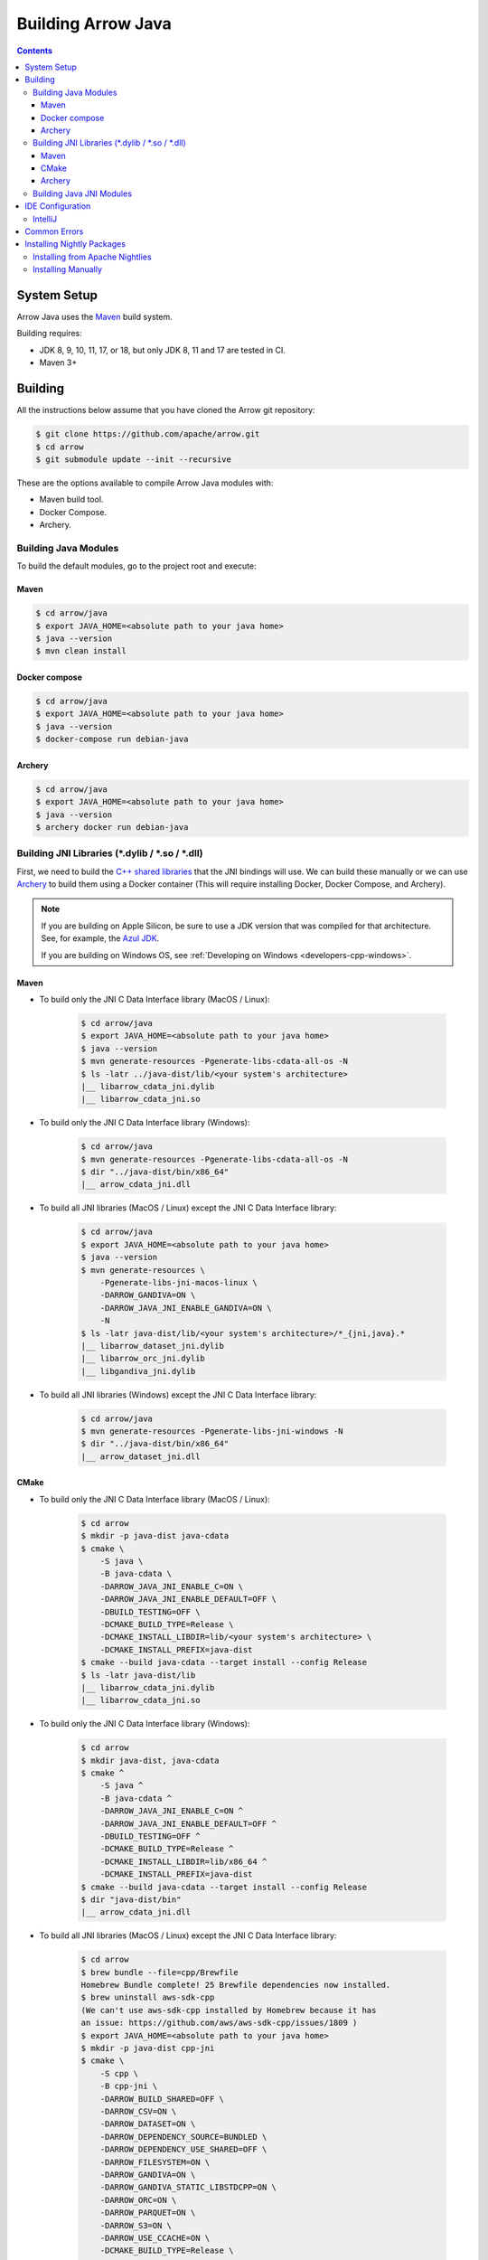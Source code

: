 .. Licensed to the Apache Software Foundation (ASF) under one
.. or more contributor license agreements.  See the NOTICE file
.. distributed with this work for additional information
.. regarding copyright ownership.  The ASF licenses this file
.. to you under the Apache License, Version 2.0 (the
.. "License"); you may not use this file except in compliance
.. with the License.  You may obtain a copy of the License at

..   http://www.apache.org/licenses/LICENSE-2.0

.. Unless required by applicable law or agreed to in writing,
.. software distributed under the License is distributed on an
.. "AS IS" BASIS, WITHOUT WARRANTIES OR CONDITIONS OF ANY
.. KIND, either express or implied.  See the License for the
.. specific language governing permissions and limitations
.. under the License.

.. highlight:: console

.. _building-arrow-java:

===================
Building Arrow Java
===================

.. contents::

System Setup
============

Arrow Java uses the `Maven <https://maven.apache.org/>`_ build system.

Building requires:

* JDK 8, 9, 10, 11, 17, or 18, but only JDK 8, 11 and 17 are tested in CI.
* Maven 3+

Building
========

All the instructions below assume that you have cloned the Arrow git
repository:

.. code-block::

    $ git clone https://github.com/apache/arrow.git
    $ cd arrow
    $ git submodule update --init --recursive

These are the options available to compile Arrow Java modules with:

* Maven build tool.
* Docker Compose.
* Archery.

Building Java Modules
---------------------

To build the default modules, go to the project root and execute:

Maven
~~~~~

.. code-block::

    $ cd arrow/java
    $ export JAVA_HOME=<absolute path to your java home>
    $ java --version
    $ mvn clean install

Docker compose
~~~~~~~~~~~~~~

.. code-block::

    $ cd arrow/java
    $ export JAVA_HOME=<absolute path to your java home>
    $ java --version
    $ docker-compose run debian-java

Archery
~~~~~~~

.. code-block::

    $ cd arrow/java
    $ export JAVA_HOME=<absolute path to your java home>
    $ java --version
    $ archery docker run debian-java

Building JNI Libraries (\*.dylib / \*.so / \*.dll)
--------------------------------------------------

First, we need to build the `C++ shared libraries`_ that the JNI bindings will use.
We can build these manually or we can use `Archery`_ to build them using a Docker container
(This will require installing Docker, Docker Compose, and Archery).

.. note::
   If you are building on Apple Silicon, be sure to use a JDK version that was compiled
   for that architecture. See, for example, the `Azul JDK <https://www.azul.com/downloads/?os=macos&architecture=arm-64-bit&package=jdk>`_.

   If you are building on Windows OS, see :ref:`Developing on Windows <developers-cpp-windows>`.

Maven
~~~~~

- To build only the JNI C Data Interface library (MacOS / Linux):

    .. code-block::

        $ cd arrow/java
        $ export JAVA_HOME=<absolute path to your java home>
        $ java --version
        $ mvn generate-resources -Pgenerate-libs-cdata-all-os -N
        $ ls -latr ../java-dist/lib/<your system's architecture>
        |__ libarrow_cdata_jni.dylib
        |__ libarrow_cdata_jni.so

- To build only the JNI C Data Interface library (Windows):

    .. code-block::

        $ cd arrow/java
        $ mvn generate-resources -Pgenerate-libs-cdata-all-os -N
        $ dir "../java-dist/bin/x86_64"
        |__ arrow_cdata_jni.dll

- To build all JNI libraries (MacOS / Linux) except the JNI C Data Interface library:

    .. code-block::

        $ cd arrow/java
        $ export JAVA_HOME=<absolute path to your java home>
        $ java --version
        $ mvn generate-resources \
            -Pgenerate-libs-jni-macos-linux \
            -DARROW_GANDIVA=ON \
            -DARROW_JAVA_JNI_ENABLE_GANDIVA=ON \
            -N
        $ ls -latr java-dist/lib/<your system's architecture>/*_{jni,java}.*
        |__ libarrow_dataset_jni.dylib
        |__ libarrow_orc_jni.dylib
        |__ libgandiva_jni.dylib

- To build all JNI libraries (Windows) except the JNI C Data Interface library:

    .. code-block::

        $ cd arrow/java
        $ mvn generate-resources -Pgenerate-libs-jni-windows -N
        $ dir "../java-dist/bin/x86_64"
        |__ arrow_dataset_jni.dll

CMake
~~~~~

- To build only the JNI C Data Interface library (MacOS / Linux):

    .. code-block::

        $ cd arrow
        $ mkdir -p java-dist java-cdata
        $ cmake \
            -S java \
            -B java-cdata \
            -DARROW_JAVA_JNI_ENABLE_C=ON \
            -DARROW_JAVA_JNI_ENABLE_DEFAULT=OFF \
            -DBUILD_TESTING=OFF \
            -DCMAKE_BUILD_TYPE=Release \
            -DCMAKE_INSTALL_LIBDIR=lib/<your system's architecture> \
            -DCMAKE_INSTALL_PREFIX=java-dist
        $ cmake --build java-cdata --target install --config Release
        $ ls -latr java-dist/lib
        |__ libarrow_cdata_jni.dylib
        |__ libarrow_cdata_jni.so

- To build only the JNI C Data Interface library (Windows):

    .. code-block::

        $ cd arrow
        $ mkdir java-dist, java-cdata
        $ cmake ^
            -S java ^
            -B java-cdata ^
            -DARROW_JAVA_JNI_ENABLE_C=ON ^
            -DARROW_JAVA_JNI_ENABLE_DEFAULT=OFF ^
            -DBUILD_TESTING=OFF ^
            -DCMAKE_BUILD_TYPE=Release ^
            -DCMAKE_INSTALL_LIBDIR=lib/x86_64 ^
            -DCMAKE_INSTALL_PREFIX=java-dist
        $ cmake --build java-cdata --target install --config Release
        $ dir "java-dist/bin"
        |__ arrow_cdata_jni.dll

- To build all JNI libraries (MacOS / Linux) except the JNI C Data Interface library:

    .. code-block::

        $ cd arrow
        $ brew bundle --file=cpp/Brewfile
        Homebrew Bundle complete! 25 Brewfile dependencies now installed.
        $ brew uninstall aws-sdk-cpp
        (We can't use aws-sdk-cpp installed by Homebrew because it has
        an issue: https://github.com/aws/aws-sdk-cpp/issues/1809 )
        $ export JAVA_HOME=<absolute path to your java home>
        $ mkdir -p java-dist cpp-jni
        $ cmake \
            -S cpp \
            -B cpp-jni \
            -DARROW_BUILD_SHARED=OFF \
            -DARROW_CSV=ON \
            -DARROW_DATASET=ON \
            -DARROW_DEPENDENCY_SOURCE=BUNDLED \
            -DARROW_DEPENDENCY_USE_SHARED=OFF \
            -DARROW_FILESYSTEM=ON \
            -DARROW_GANDIVA=ON \
            -DARROW_GANDIVA_STATIC_LIBSTDCPP=ON \
            -DARROW_ORC=ON \
            -DARROW_PARQUET=ON \
            -DARROW_S3=ON \
            -DARROW_USE_CCACHE=ON \
            -DCMAKE_BUILD_TYPE=Release \
            -DCMAKE_INSTALL_LIBDIR=lib/<your system's architecture> \
            -DCMAKE_INSTALL_PREFIX=java-dist \
            -DCMAKE_UNITY_BUILD=ON
        $ cmake --build cpp-jni --target install --config Release
        $ cmake \
            -S java \
            -B java-jni \
            -DARROW_JAVA_JNI_ENABLE_C=OFF \
            -DARROW_JAVA_JNI_ENABLE_DEFAULT=ON \
            -DBUILD_TESTING=OFF \
            -DCMAKE_BUILD_TYPE=Release \
            -DCMAKE_INSTALL_LIBDIR=lib/<your system's architecture> \
            -DCMAKE_INSTALL_PREFIX=java-dist \
            -DCMAKE_PREFIX_PATH=$PWD/java-dist
        $ cmake --build java-jni --target install --config Release
        $ ls -latr java-dist/lib/<your system's architecture>/*_{jni,java}.*
        |__ libarrow_dataset_jni.dylib
        |__ libarrow_orc_jni.dylib
        |__ libgandiva_jni.dylib

- To build all JNI libraries (Windows) except the JNI C Data Interface library:

    .. code-block::

        $ cd arrow
        $ mkdir java-dist, cpp-jni
        $ cmake ^
            -S cpp ^
            -B cpp-jni ^
            -DARROW_BUILD_SHARED=OFF ^
            -DARROW_CSV=ON ^
            -DARROW_DATASET=ON ^
            -DARROW_DEPENDENCY_USE_SHARED=OFF ^
            -DARROW_FILESYSTEM=ON ^
            -DARROW_ORC=OFF ^
            -DARROW_PARQUET=ON ^
            -DARROW_S3=ON ^
            -DARROW_USE_CCACHE=ON ^
            -DARROW_WITH_BROTLI=ON ^
            -DARROW_WITH_LZ4=ON ^
            -DARROW_WITH_SNAPPY=ON ^
            -DARROW_WITH_ZLIB=ON ^
            -DARROW_WITH_ZSTD=ON ^
            -DCMAKE_BUILD_TYPE=Release ^
            -DCMAKE_INSTALL_LIBDIR=lib/x86_64 ^
            -DCMAKE_INSTALL_PREFIX=java-dist ^
            -DCMAKE_UNITY_BUILD=ON ^
            -GNinja
        $ cd cpp-jni
        $ ninja install
        $ cd ../
        $ cmake ^
            -S java ^
            -B java-jni ^
            -DARROW_JAVA_JNI_ENABLE_C=OFF ^
            -DARROW_JAVA_JNI_ENABLE_DEFAULT=ON ^
            -DARROW_JAVA_JNI_ENABLE_GANDIVA=OFF ^
            -DARROW_JAVA_JNI_ENABLE_ORC=OFF ^
            -DBUILD_TESTING=OFF ^
            -DCMAKE_BUILD_TYPE=Release ^
            -DCMAKE_INSTALL_LIBDIR=lib/x86_64 ^
            -DCMAKE_INSTALL_PREFIX=java-dist ^
            -DCMAKE_PREFIX_PATH=$PWD/java-dist
        $ cmake --build java-jni --target install --config Release
        $ dir "java-dist/bin"
        |__ arrow_dataset_jni.dll

Archery
~~~~~~~

.. code-block::

    $ cd arrow
    $ archery docker run java-jni-manylinux-2014
    $ ls -latr java-dist/<your system's architecture>/
    |__ libarrow_cdata_jni.so
    |__ libarrow_dataset_jni.so
    |__ libarrow_orc_jni.so
    |__ libgandiva_jni.so

Building Java JNI Modules
-------------------------

- To compile the JNI bindings, use the ``arrow-c-data`` Maven profile:

    .. code-block::

        $ cd arrow/java
        $ mvn -Darrow.c.jni.dist.dir=<absolute path to your arrow folder>/java-dist/lib -Parrow-c-data clean install

- To compile the JNI bindings for ORC / Gandiva / Dataset, use the ``arrow-jni`` Maven profile:

    .. code-block::

        $ cd arrow/java
        $ mvn \
            -Darrow.cpp.build.dir=<absolute path to your arrow folder>/java-dist/lib/ \
            -Darrow.c.jni.dist.dir=<absolute path to your arrow folder>/java-dist/lib/ \
            -Parrow-jni clean install

IDE Configuration
=================

IntelliJ
--------

To start working on Arrow in IntelliJ: build the project once from the command
line using ``mvn clean install``. Then open the ``java/`` subdirectory of the
Arrow repository, and update the following settings:

* In the Files tool window, find the path ``vector/target/generated-sources``,
  right click the directory, and select Mark Directory as > Generated Sources
  Root. There is no need to mark other generated sources directories, as only
  the ``vector`` module generates sources.
* For JDK 8, disable the ``error-prone`` profile to build the project successfully.
* For JDK 11, due to an `IntelliJ bug
  <https://youtrack.jetbrains.com/issue/IDEA-201168>`__, you must go into
  Settings > Build, Execution, Deployment > Compiler > Java Compiler and disable
  "Use '--release' option for cross-compilation (Java 9 and later)". Otherwise
  you will get an error like "package sun.misc does not exist".
* If using IntelliJ's Maven integration to build, you may need to change
  ``<fork>`` to ``false`` in the pom.xml files due to an `IntelliJ bug
  <https://youtrack.jetbrains.com/issue/IDEA-278903>`__.

You may not need to update all of these settings if you build/test with the
IntelliJ Maven integration instead of with IntelliJ directly.

Common Errors
=============

* When working with the JNI code: if the C++ build cannot find dependencies, with errors like these:

  .. code-block::

     Could NOT find Boost (missing: Boost_INCLUDE_DIR system filesystem)
     Could NOT find Lz4 (missing: LZ4_LIB)
     Could NOT find zstd (missing: ZSTD_LIB)

  Specify that the dependencies should be downloaded at build time (more details at `Dependency Resolution`_):

  .. code-block::

     -Dre2_SOURCE=BUNDLED \
     -DBoost_SOURCE=BUNDLED \
     -Dutf8proc_SOURCE=BUNDLED \
     -DSnappy_SOURCE=BUNDLED \
     -DORC_SOURCE=BUNDLED \
     -DZLIB_SOURCE=BUNDLED

.. _Archery: https://github.com/apache/arrow/blob/main/dev/archery/README.md
.. _Dependency Resolution: https://arrow.apache.org/docs/developers/cpp/building.html#individual-dependency-resolution
.. _C++ shared libraries: https://arrow.apache.org/docs/cpp/build_system.html


Installing Nightly Packages
===========================

.. warning::
    These packages are not official releases. Use them at your own risk.

Arrow nightly builds are posted on the mailing list at `builds@arrow.apache.org`_.
The artifacts are uploaded to GitHub. For example, for 2022/07/30, they can be found at `Github Nightly`_.


Installing from Apache Nightlies
--------------------------------
1. Look up the nightly version number for the Arrow libraries used.

   For example, for ``arrow-memory``, visit  https://nightlies.apache.org/arrow/java/org/apache/arrow/arrow-memory/ and see what versions are available (e.g. 9.0.0.dev501).
2. Add Apache Nightlies Repository to the Maven/Gradle project.

.. code-block:: xml

    <properties>
        <arrow.version>9.0.0.dev501</arrow.version>
    </properties>
    ...
    <repositories>
        <repository>
            <id>arrow-apache-nightlies</id>
            <url>https://nightlies.apache.org/arrow/java</url>
        </repository>
    </repositories>
    ...
    <dependencies>
        <dependency>
            <groupId>org.apache.arrow</groupId>
            <artifactId>arrow-vector</artifactId>
            <version>${arrow.version}</version>
        </dependency>
    </dependencies>
    ...

Installing Manually
-------------------

1. Decide nightly packages repository to use, for example: https://github.com/ursacomputing/crossbow/releases/tag/nightly-packaging-2022-07-30-0-github-java-jars
2. Add packages to your pom.xml, for example: flight-core (it depends on: arrow-format, arrow-vector, arrow-memeory-core and arrow-memory-netty).

.. code-block:: xml

    <properties>
        <maven.compiler.source>8</maven.compiler.source>
        <maven.compiler.target>8</maven.compiler.target>
        <arrow.version>9.0.0.dev501</arrow.version>
    </properties>

    <dependencies>
        <dependency>
            <groupId>org.apache.arrow</groupId>
            <artifactId>flight-core</artifactId>
            <version>${arrow.version}</version>
        </dependency>
    </dependencies>

3. Download the necessary pom and jar files to a temporary directory:

.. code-block:: shell

    $ mkdir nightly-packaging-2022-07-30-0-github-java-jars
    $ cd nightly-packaging-2022-07-30-0-github-java-jars
    $ wget https://github.com/ursacomputing/crossbow/releases/download/nightly-packaging-2022-07-30-0-github-java-jars/arrow-java-root-9.0.0.dev501.pom
    $ wget https://github.com/ursacomputing/crossbow/releases/download/nightly-packaging-2022-07-30-0-github-java-jars/arrow-format-9.0.0.dev501.pom
    $ wget https://github.com/ursacomputing/crossbow/releases/download/nightly-packaging-2022-07-30-0-github-java-jars/arrow-format-9.0.0.dev501.jar
    $ wget https://github.com/ursacomputing/crossbow/releases/download/nightly-packaging-2022-07-30-0-github-java-jars/arrow-vector-9.0.0.dev501.pom
    $ wget https://github.com/ursacomputing/crossbow/releases/download/nightly-packaging-2022-07-30-0-github-java-jars/arrow-vector-9.0.0.dev501.jar
    $ wget https://github.com/ursacomputing/crossbow/releases/download/nightly-packaging-2022-07-30-0-github-java-jars/arrow-memory-9.0.0.dev501.pom
    $ wget https://github.com/ursacomputing/crossbow/releases/download/nightly-packaging-2022-07-30-0-github-java-jars/arrow-memory-core-9.0.0.dev501.pom
    $ wget https://github.com/ursacomputing/crossbow/releases/download/nightly-packaging-2022-07-30-0-github-java-jars/arrow-memory-netty-9.0.0.dev501.pom
    $ wget https://github.com/ursacomputing/crossbow/releases/download/nightly-packaging-2022-07-30-0-github-java-jars/arrow-memory-core-9.0.0.dev501.jar
    $ wget https://github.com/ursacomputing/crossbow/releases/download/nightly-packaging-2022-07-30-0-github-java-jars/arrow-memory-netty-9.0.0.dev501.jar
    $ wget https://github.com/ursacomputing/crossbow/releases/download/nightly-packaging-2022-07-30-0-github-java-jars/arrow-flight-9.0.0.dev501.pom
    $ wget https://github.com/ursacomputing/crossbow/releases/download/nightly-packaging-2022-07-30-0-github-java-jars/flight-core-9.0.0.dev501.pom
    $ wget https://github.com/ursacomputing/crossbow/releases/download/nightly-packaging-2022-07-30-0-github-java-jars/flight-core-9.0.0.dev501.jar
    $ tree
    .
    ├── arrow-flight-9.0.0.dev501.pom
    ├── arrow-format-9.0.0.dev501.jar
    ├── arrow-format-9.0.0.dev501.pom
    ├── arrow-java-root-9.0.0.dev501.pom
    ├── arrow-memory-9.0.0.dev501.pom
    ├── arrow-memory-core-9.0.0.dev501.jar
    ├── arrow-memory-core-9.0.0.dev501.pom
    ├── arrow-memory-netty-9.0.0.dev501.jar
    ├── arrow-memory-netty-9.0.0.dev501.pom
    ├── arrow-vector-9.0.0.dev501.jar
    ├── arrow-vector-9.0.0.dev501.pom
    ├── flight-core-9.0.0.dev501.jar
    └── flight-core-9.0.0.dev501.pom

4. Install the artifacts to the local Maven repository with ``mvn install:install-file``:

.. code-block:: shell

    $ mvn install:install-file -Dfile="$(pwd)/arrow-java-root-9.0.0.dev501.pom" -DgroupId=org.apache.arrow -DartifactId=arrow-java-root -Dversion=9.0.0.dev501 -Dpackaging=pom
    $ mvn install:install-file -Dfile="$(pwd)/arrow-format-9.0.0.dev501.pom" -DgroupId=org.apache.arrow -DartifactId=arrow-format -Dversion=9.0.0.dev501 -Dpackaging=pom
    $ mvn install:install-file -Dfile="$(pwd)/arrow-format-9.0.0.dev501.jar" -DgroupId=org.apache.arrow -DartifactId=arrow-format -Dversion=9.0.0.dev501 -Dpackaging=jar
    $ mvn install:install-file -Dfile="$(pwd)/arrow-vector-9.0.0.dev501.pom" -DgroupId=org.apache.arrow -DartifactId=arrow-vector -Dversion=9.0.0.dev501 -Dpackaging=pom
    $ mvn install:install-file -Dfile="$(pwd)/arrow-vector-9.0.0.dev501.jar" -DgroupId=org.apache.arrow -DartifactId=arrow-vector -Dversion=9.0.0.dev501 -Dpackaging=jar
    $ mvn install:install-file -Dfile="$(pwd)/arrow-memory-9.0.0.dev501.pom" -DgroupId=org.apache.arrow -DartifactId=arrow-memory -Dversion=9.0.0.dev501 -Dpackaging=pom
    $ mvn install:install-file -Dfile="$(pwd)/arrow-memory-core-9.0.0.dev501.pom" -DgroupId=org.apache.arrow -DartifactId=arrow-memory-core -Dversion=9.0.0.dev501 -Dpackaging=pom
    $ mvn install:install-file -Dfile="$(pwd)/arrow-memory-netty-9.0.0.dev501.pom" -DgroupId=org.apache.arrow -DartifactId=arrow-memory-netty -Dversion=9.0.0.dev501 -Dpackaging=pom
    $ mvn install:install-file -Dfile="$(pwd)/arrow-memory-core-9.0.0.dev501.jar" -DgroupId=org.apache.arrow -DartifactId=arrow-memory-core -Dversion=9.0.0.dev501 -Dpackaging=jar
    $ mvn install:install-file -Dfile="$(pwd)/arrow-memory-netty-9.0.0.dev501.jar" -DgroupId=org.apache.arrow -DartifactId=arrow-memory-netty -Dversion=9.0.0.dev501 -Dpackaging=jar
    $ mvn install:install-file -Dfile="$(pwd)/arrow-flight-9.0.0.dev501.pom" -DgroupId=org.apache.arrow -DartifactId=arrow-flight -Dversion=9.0.0.dev501 -Dpackaging=pom
    $ mvn install:install-file -Dfile="$(pwd)/flight-core-9.0.0.dev501.pom" -DgroupId=org.apache.arrow -DartifactId=flight-core -Dversion=9.0.0.dev501 -Dpackaging=pom
    $ mvn install:install-file -Dfile="$(pwd)/flight-core-9.0.0.dev501.jar" -DgroupId=org.apache.arrow -DartifactId=flight-core -Dversion=9.0.0.dev501 -Dpackaging=jar

5. Validate that the packages were installed:

.. code-block:: shell

    $ tree ~/.m2/repository/org/apache/arrow
    .
    ├── arrow-flight
    │   ├── 9.0.0.dev501
    │   │   └── arrow-flight-9.0.0.dev501.pom
    ├── arrow-format
    │   ├── 9.0.0.dev501
    │   │   ├── arrow-format-9.0.0.dev501.jar
    │   │   └── arrow-format-9.0.0.dev501.pom
    ├── arrow-java-root
    │   ├── 9.0.0.dev501
    │   │   └── arrow-java-root-9.0.0.dev501.pom
    ├── arrow-memory
    │   ├── 9.0.0.dev501
    │   │   └── arrow-memory-9.0.0.dev501.pom
    ├── arrow-memory-core
    │   ├── 9.0.0.dev501
    │   │   ├── arrow-memory-core-9.0.0.dev501.jar
    │   │   └── arrow-memory-core-9.0.0.dev501.pom
    ├── arrow-memory-netty
    │   ├── 9.0.0.dev501
    │   │   ├── arrow-memory-netty-9.0.0.dev501.jar
    │   │   └── arrow-memory-netty-9.0.0.dev501.pom
    ├── arrow-vector
    │   ├── 9.0.0.dev501
    │   │   ├── _remote.repositories
    │   │   ├── arrow-vector-9.0.0.dev501.jar
    │   │   └── arrow-vector-9.0.0.dev501.pom
    └── flight-core
        ├── 9.0.0.dev501
        │   ├── flight-core-9.0.0.dev501.jar
        │   └── flight-core-9.0.0.dev501.pom

6. Compile your project like usual with ``mvn clean install``.

.. _builds@arrow.apache.org: https://lists.apache.org/list.html?builds@arrow.apache.org
.. _Github Nightly: https://github.com/ursacomputing/crossbow/releases/tag/nightly-packaging-2022-07-30-0-github-java-jars
